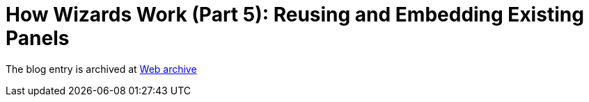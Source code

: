 ////
     Licensed to the Apache Software Foundation (ASF) under one
     or more contributor license agreements.  See the NOTICE file
     distributed with this work for additional information
     regarding copyright ownership.  The ASF licenses this file
     to you under the Apache License, Version 2.0 (the
     "License"); you may not use this file except in compliance
     with the License.  You may obtain a copy of the License at

       http://www.apache.org/licenses/LICENSE-2.0

     Unless required by applicable law or agreed to in writing,
     software distributed under the License is distributed on an
     "AS IS" BASIS, WITHOUT WARRANTIES OR CONDITIONS OF ANY
     KIND, either express or implied.  See the License for the
     specific language governing permissions and limitations
     under the License.
////
= How Wizards Work (Part 5): Reusing and Embedding Existing Panels
:page-layout: page
:jbake-tags: community
:jbake-status: published
:keywords: blog entry how_wizards_work_part_5
:description: blog entry how_wizards_work_part_5
:toc: left
:toclevels: 4
:toc-title: 


The blog entry is archived at link:https://web.archive.org/web/20131217013753/https://blogs.oracle.com/geertjan/entry/how_wizards_work_part_5[Web archive]

